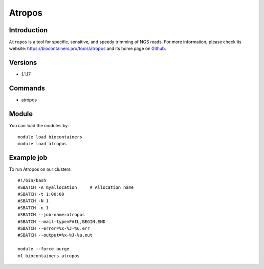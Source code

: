 .. _backbone-label:

Atropos
==============================

Introduction
~~~~~~~~
``Atropos`` is a tool for specific, sensitive, and speedy trimming of NGS reads. For more information, please check its website: https://biocontainers.pro/tools/atropos and its home page on `Github`_.

Versions
~~~~~~~~
- 1.1.17

Commands
~~~~~~~
- atropos

Module
~~~~~~~~
You can load the modules by::
    
    module load biocontainers
    module load atropos

Example job
~~~~~
To run Atropos on our clusters::

    #!/bin/bash
    #SBATCH -A myallocation     # Allocation name 
    #SBATCH -t 1:00:00
    #SBATCH -N 1
    #SBATCH -n 1
    #SBATCH --job-name=atropos
    #SBATCH --mail-type=FAIL,BEGIN,END
    #SBATCH --error=%x-%J-%u.err
    #SBATCH --output=%x-%J-%u.out

    module --force purge
    ml biocontainers atropos

.. _Github: https://github.com/jdidion/atropos